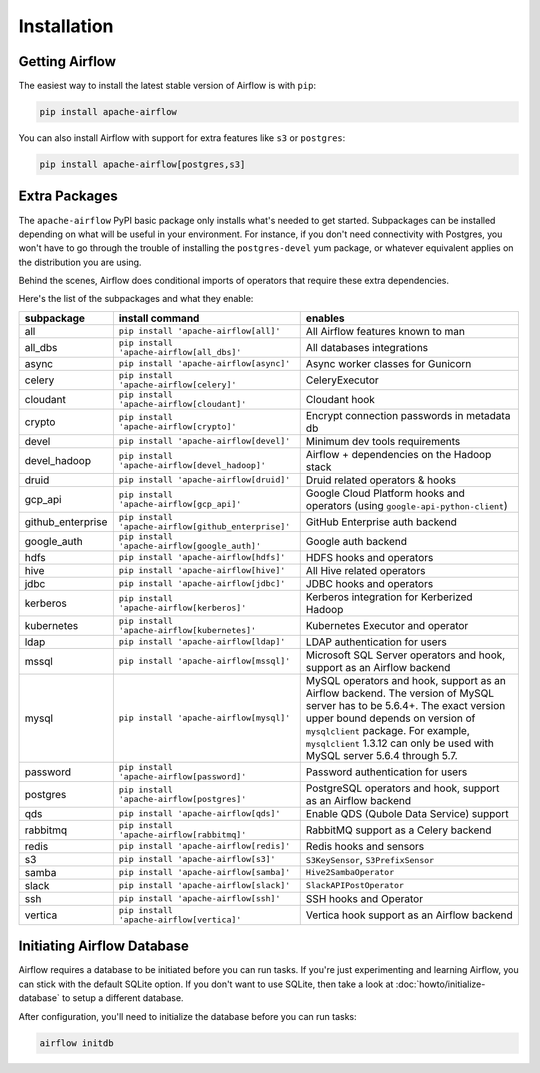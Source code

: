 ..  Licensed to the Apache Software Foundation (ASF) under one
    or more contributor license agreements.  See the NOTICE file
    distributed with this work for additional information
    regarding copyright ownership.  The ASF licenses this file
    to you under the Apache License, Version 2.0 (the
    "License"); you may not use this file except in compliance
    with the License.  You may obtain a copy of the License at

..    http://www.apache.org/licenses/LICENSE-2.0

..  Unless required by applicable law or agreed to in writing,
    software distributed under the License is distributed on an
    "AS IS" BASIS, WITHOUT WARRANTIES OR CONDITIONS OF ANY
    KIND, either express or implied.  See the License for the
    specific language governing permissions and limitations
    under the License.

Installation
------------

Getting Airflow
'''''''''''''''

The easiest way to install the latest stable version of Airflow is with ``pip``:

.. code-block:: bash

    pip install apache-airflow

You can also install Airflow with support for extra features like ``s3`` or ``postgres``:

.. code-block:: bash

    pip install apache-airflow[postgres,s3]

Extra Packages
''''''''''''''

The ``apache-airflow`` PyPI basic package only installs what's needed to get started.
Subpackages can be installed depending on what will be useful in your
environment. For instance, if you don't need connectivity with Postgres,
you won't have to go through the trouble of installing the ``postgres-devel``
yum package, or whatever equivalent applies on the distribution you are using.

Behind the scenes, Airflow does conditional imports of operators that require
these extra dependencies.

Here's the list of the subpackages and what they enable:

+---------------------+-----------------------------------------------------+-------------------------------------------------+
| subpackage          | install command                                     | enables                                         |
+=====================+=====================================================+=================================================+
| all                 | ``pip install 'apache-airflow[all]'``               | All Airflow features known to man               |
+---------------------+-----------------------------------------------------+-------------------------------------------------+
| all_dbs             | ``pip install 'apache-airflow[all_dbs]'``           | All databases integrations                      |
+---------------------+-----------------------------------------------------+-------------------------------------------------+
| async               | ``pip install 'apache-airflow[async]'``             | Async worker classes for Gunicorn               |
+---------------------+-----------------------------------------------------+-------------------------------------------------+
| celery              | ``pip install 'apache-airflow[celery]'``            | CeleryExecutor                                  |
+---------------------+-----------------------------------------------------+-------------------------------------------------+
| cloudant            | ``pip install 'apache-airflow[cloudant]'``          | Cloudant hook                                   |
+---------------------+-----------------------------------------------------+-------------------------------------------------+
| crypto              | ``pip install 'apache-airflow[crypto]'``            | Encrypt connection passwords in metadata db     |
+---------------------+-----------------------------------------------------+-------------------------------------------------+
| devel               | ``pip install 'apache-airflow[devel]'``             | Minimum dev tools requirements                  |
+---------------------+-----------------------------------------------------+-------------------------------------------------+
| devel_hadoop        | ``pip install 'apache-airflow[devel_hadoop]'``      | Airflow + dependencies on the Hadoop stack      |
+---------------------+-----------------------------------------------------+-------------------------------------------------+
| druid               | ``pip install 'apache-airflow[druid]'``             | Druid related operators & hooks                 |
+---------------------+-----------------------------------------------------+-------------------------------------------------+
| gcp_api             | ``pip install 'apache-airflow[gcp_api]'``           | Google Cloud Platform hooks and operators       |
|                     |                                                     | (using ``google-api-python-client``)            |
+---------------------+-----------------------------------------------------+-------------------------------------------------+
| github_enterprise   | ``pip install 'apache-airflow[github_enterprise]'`` | GitHub Enterprise auth backend                  |
+---------------------+-----------------------------------------------------+-------------------------------------------------+
| google_auth         | ``pip install 'apache-airflow[google_auth]'``       | Google auth backend                             |
+---------------------+-----------------------------------------------------+-------------------------------------------------+
| hdfs                | ``pip install 'apache-airflow[hdfs]'``              | HDFS hooks and operators                        |
+---------------------+-----------------------------------------------------+-------------------------------------------------+
| hive                | ``pip install 'apache-airflow[hive]'``              | All Hive related operators                      |
+---------------------+-----------------------------------------------------+-------------------------------------------------+
| jdbc                | ``pip install 'apache-airflow[jdbc]'``              | JDBC hooks and operators                        |
+---------------------+-----------------------------------------------------+-------------------------------------------------+
| kerberos            | ``pip install 'apache-airflow[kerberos]'``          | Kerberos integration for Kerberized Hadoop      |
+---------------------+-----------------------------------------------------+-------------------------------------------------+
| kubernetes          | ``pip install 'apache-airflow[kubernetes]'``        | Kubernetes Executor and operator                |
+---------------------+-----------------------------------------------------+-------------------------------------------------+
| ldap                | ``pip install 'apache-airflow[ldap]'``              | LDAP authentication for users                   |
+---------------------+-----------------------------------------------------+-------------------------------------------------+
| mssql               | ``pip install 'apache-airflow[mssql]'``             | Microsoft SQL Server operators and hook,        |
|                     |                                                     | support as an Airflow backend                   |
+---------------------+-----------------------------------------------------+-------------------------------------------------+
| mysql               | ``pip install 'apache-airflow[mysql]'``             | MySQL operators and hook, support as an Airflow |
|                     |                                                     | backend. The version of MySQL server has to be  |
|                     |                                                     | 5.6.4+. The exact version upper bound depends   |
|                     |                                                     | on version of ``mysqlclient`` package. For      |
|                     |                                                     | example, ``mysqlclient`` 1.3.12 can only be     |
|                     |                                                     | used with MySQL server 5.6.4 through 5.7.       |
+---------------------+-----------------------------------------------------+-------------------------------------------------+
| password            | ``pip install 'apache-airflow[password]'``          | Password authentication for users               |
+---------------------+-----------------------------------------------------+-------------------------------------------------+
| postgres            | ``pip install 'apache-airflow[postgres]'``          | PostgreSQL operators and hook, support as an    |
|                     |                                                     | Airflow backend                                 |
+---------------------+-----------------------------------------------------+-------------------------------------------------+
| qds                 | ``pip install 'apache-airflow[qds]'``               | Enable QDS (Qubole Data Service) support        |
+---------------------+-----------------------------------------------------+-------------------------------------------------+
| rabbitmq            | ``pip install 'apache-airflow[rabbitmq]'``          | RabbitMQ support as a Celery backend            |
+---------------------+-----------------------------------------------------+-------------------------------------------------+
| redis               | ``pip install 'apache-airflow[redis]'``             | Redis hooks and sensors                         |
+---------------------+-----------------------------------------------------+-------------------------------------------------+
| s3                  | ``pip install 'apache-airflow[s3]'``                | ``S3KeySensor``, ``S3PrefixSensor``             |
+---------------------+-----------------------------------------------------+-------------------------------------------------+
| samba               | ``pip install 'apache-airflow[samba]'``             | ``Hive2SambaOperator``                          |
+---------------------+-----------------------------------------------------+-------------------------------------------------+
| slack               | ``pip install 'apache-airflow[slack]'``             | ``SlackAPIPostOperator``                        |
+---------------------+-----------------------------------------------------+-------------------------------------------------+
| ssh                 | ``pip install 'apache-airflow[ssh]'``               | SSH hooks and Operator                          |
+---------------------+-----------------------------------------------------+-------------------------------------------------+
| vertica             | ``pip install 'apache-airflow[vertica]'``           | Vertica hook support as an Airflow backend      |
+---------------------+-----------------------------------------------------+-------------------------------------------------+

Initiating Airflow Database
'''''''''''''''''''''''''''

Airflow requires a database to be initiated before you can run tasks. If
you're just experimenting and learning Airflow, you can stick with the
default SQLite option. If you don't want to use SQLite, then take a look at
:doc:`howto/initialize-database` to setup a different database.

After configuration, you'll need to initialize the database before you can
run tasks:

.. code-block:: bash

    airflow initdb
